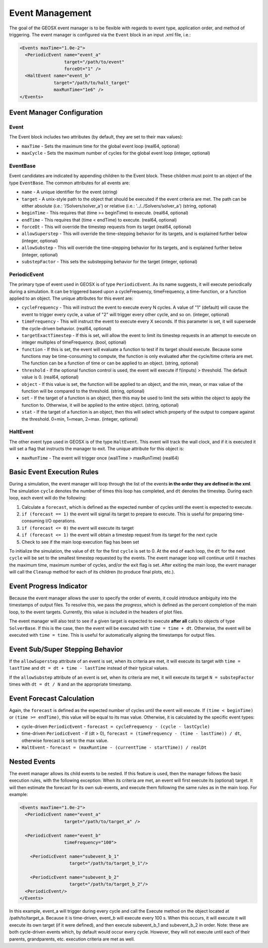 ###############################################################################
Event Management
###############################################################################

The goal of the GEOSX event manager is to be flexible with regards to event type, application order, and method of triggering.  The event manager is configured via the ``Event`` block in an input .xml file, i.e.:

.. code-block:: xml

  <Events maxTime="1.0e-2">
    <PeriodicEvent name="event_a"
                   target="/path/to/event"
                   forceDt="1" />
    <HaltEvent name="event_b"
               target="/path/to/halt_target"
               maxRunTime="1e6" />
  </Events>


Event Manager Configuration
=====================================

Event
----------
The Event block includes two attributes (by default, they are set to their max values):

* ``maxTime`` - Sets the maximum time for the global event loop (real64, optional)
* ``maxCycle`` - Sets the maximum number of cycles for the global event loop (integer, optional)


EventBase
-----------
Event candidates are indicated by appending children to the Event block.  These children must point to an object of the type ``EventBase``.  The common attributes for all events are:

* ``name`` - A unique identifier for the event (string)
* ``target`` - A unix-style path to the object that should be executed if the event criteria are met.  The path can be either absolute (i.e.: '/Solvers/solver_a') or relative (i.e.: '../../Solvers/solver_a') (string, optional)
* ``beginTime`` - This requires that (time >= beginTime) to execute. (real64, optional)
* ``endTime`` - This requires that (time < endTime) to execute. (real64, optional)
* ``forceDt`` - This will override the timestep requests from its target (real64, optional)
* ``allowSuperstep`` - This will override the time-stepping behavior for its targets, and is explained further below (integer, optional)
* ``allowSubstep`` - This will override the time-stepping behavior for its targets, and is explained further below (integer, optional)
* ``substepFactor`` - This sets the substepping behavior for the target (integer, optional)


PeriodicEvent
--------------
The primary type of event used in GEOSX is of type ``PeriodicEvent``.  As its name suggests, it will execute periodically during a simulation.  It can be triggered based upon a cycleFrequency, timeFrequency, a time-function, or a function applied to an object.  The unique attributes for this event are:

* ``cycleFrequency`` - This will instruct the event to execute every N cycles.  A value of "1" (default) will cause the event to trigger every cycle, a value of "2" will trigger every other cycle, and so on. (integer, optional)
* ``timeFrequency`` - This will instruct the event to execute every X seconds.  If this parameter is set, it will supersede the cycle-driven behavior. (real64, optional)
* ``targetExactTimestep`` - If this is set, will allow the event to limit its timestep requests in an attempt to execute on integer multiples of timeFrequency. (bool, optional)
* ``function`` - If this is set, the event will evaluate a function to test if its target should execute.  Because some functions may be time-consuming to compute, the function is only evaluated after the cycle/time criteria are met.  The function can be a function of time or can be applied to an object. (string, optional) 
* ``threshold`` - If the optional function control is used, the event will execute if f(inputs) > threshold.  The default value is 0.  (real64, optional)
* ``object`` - If this value is set, the function will be applied to an object, and the min, mean, or max value of the function will be compared to the threshold. (string, optional)
* ``set`` - If the target of a function is an object, then this may be used to limit the sets within the object to apply the function to.  Otherwise, it will be applied to the entire object. (string, optional)
* ``stat`` - If the target of a function is an object, then this will select which property of the output to compare against the threshold. 0=min, 1=mean, 2=max.  (integer, optional)


HaltEvent
-----------
The other event type used in GEOSX is of the type ``HaltEvent``.  This event will track the wall clock, and if it is executed it will set a flag that instructs the manager to exit.  The unique attribute for this object is:

* ``maxRunTime`` - The event will trigger once (wallTime > maxRunTime) (real64)


Basic Event Execution Rules
=====================================

During a simulation, the event manager will loop through the list of the events **in the order they are defined in the xml**.  The simulation ``cycle`` denotes the number of times this loop has completed, and ``dt`` denotes the timestep.  During each loop, each event will do the following:

1. Calculate a ``forecast``, which is defined as the expected number of cycles until the event is expected to execute.
2. ``if (forecast == 1)`` the event will signal its target to prepare to execute.  This is useful for preparing time-consuming I/O operations.
3. ``if (forecast <= 0)`` the event will execute its target
4. ``if (forecast <= 1)`` the event will obtain a timestep request from its target for the next cycle
5. Check to see if the main loop execution flag has been set

To initialize the simulation, the value of ``dt`` for the first ``cycle`` is set to 0.  At the end of each loop, the ``dt`` for the next ``cycle`` will be set to the smallest timestep requested by the events.  The event manager loop will continue until it reaches the maximum time, maximum number of cycles, and/or the exit flag is set.  After exiting the main loop, the event manager will call the ``Cleanup`` method for each of its children (to produce final plots, etc.).


Event Progress Indicator
=====================================
Because the event manager allows the user to specify the order of events, it could introduce ambiguity into the timestamps of output files.  To resolve this, we pass the *progress*, which is defined as the percent completion of the main loop, to the event targets.  Currently, this value is included in the headers of plot files.

The event manager will also test to see if a given target is expected to execute **after all** calls to objects of type ``SolverBase``.  If this is the case, then the event will be executed with ``time = time + dt``.  Otherwise, the event will be executed with ``time = time``.  This is useful for automatically aligning the timestamps for output files.



Event Sub/Super Stepping Behavior
=============================================

If the ``allowSuperstep`` attribute of an event is set, when its criteria are met, it will execute its target with ``time = lastTime`` and ``dt = dt + time - lastTime`` instead of their typical values.

If the ``allowSubstep`` attribute of an event is set, when its criteria are met, it will execute its target ``N = substepFactor`` times with ``dt = dt / N`` and an the appropriate timestamp.


Event Forecast Calculation
=====================================
Again, the ``forecast`` is defined as the expected number of cycles until the event will execute.  If ``(time < beginTime)`` or ``(time >= endTime)``, this value will be equal to its max value.  Otherwise, it is calculated by the specific event types:

* cycle-driven ``PeriodicEvent`` - ``forecast = cycleFrequency - (cycle - lastCycle)``
* time-driven ``PeriodicEvent`` - if (dt > 0), ``forecast = (timeFrequency - (time - lastTime)) / dt``, otherwise forecast is set to the max value.
* ``HaltEvent`` - ``forecast = (maxRuntime - (currentTime - startTime)) / realDt``


Nested Events
=====================================
The event manager allows its child events to be nested.  If this feature is used, then the manager follows the basic execution rules, with the following exception:  When its criteria are met, an event will first execute its (optional) target.  It will then estimate the forecast for its own sub-events, and execute them following the same rules as in the main loop.  For example:

.. code-block:: xml

  <Events maxTime="1.0e-2">
    <PeriodicEvent name="event_a"
                   target="/path/to/target_a" />

    <PeriodicEvent name="event_b"
                   timeFrequency="100">

      <PeriodicEvent name="subevent_b_1"
                     target="/path/to/target_b_1"/>

      <PeriodicEvent name="subevent_b_2"
                     target="/path/to/target_b_2"/>
    <PeriodicEvent/>
  </Events>

In this example, event_a will trigger during every cycle and call the Execute method on the object located at /path/to/target_a.  Because it is time-driven, event_b will execute every 100 s.  When this occurs, it will execute it will execute its own target (if it were defined), and then execute subevent_b_1 and subevent_b_2 in order. Note: these are both cycle-driven events which, by default would occur every cycle.  However, they will not execute until each of their parents, grandparents, etc. execution criteria are met as well.

